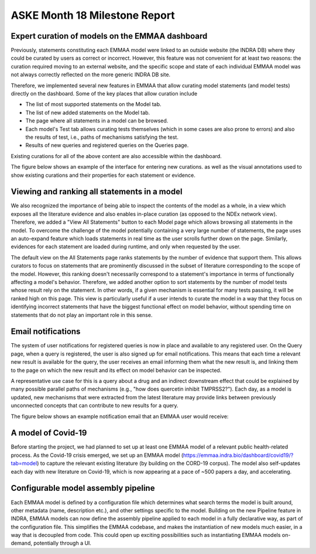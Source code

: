 ASKE Month 18 Milestone Report
==============================

Expert curation of models on the EMMAA dashboard
------------------------------------------------
Previously, statements constituting each EMMAA model were linked to an
outside website (the INDRA DB) where they could be curated by users as
correct or incorrect. However, this feature was not convenient for at least
two reasons: the curation required moving to an external website, and
the specific scope and state of each individual EMMAA model was not always
correctly reflected on the more generic INDRA DB site.

Therefore, we implemented several new features in EMMAA that allow curating
model statements (and model tests) directly on the dashboard. Some of the
key places that allow curation include

- The list of most supported statements on the Model tab.
- The list of new added statements on the Model tab.
- The page where all statements in a model can be browsed.
- Each model's Test tab allows curating tests themselves (which in some cases
  are also prone to errors) and also the results of test, i.e., paths of
  mechanisms satisfying the test.
- Results of new queries and registered queries on the Queries page.

Existing curations for all of the above content are also accessible within
the dashboard.

The figure below shows an example of the interface for entering new curations.
as well as the visual annotations used to show existing curations and their
properties for each statement or evidence.

.. figure:: ../_static/images/all_statements_curation.png
  :align: center
  :figwidth: 100 %


Viewing and ranking all statements in a model
---------------------------------------------
We also recognized the importance of being able to inspect the contents
of the model as a whole, in a view which exposes all the literature evidence
and also enables in-place curation (as opposed to the NDEx network view).
Therefore, we added a "View All Statements" button to each Model page which
allows browsing all statements in the model. To overcome the challenge of
the model potentially containing a very large number of statements,
the page uses an auto-expand feature which loads statements in real time
as the user scrolls further down on the page. Similarly, evidences for
each statement are loaded during runtime, and only when requested by the user.

The default view on the All Statements page ranks statements by the number
of evidence that support them. This allows curators to focus on statements
that are prominently discussed in the subset of literature corresponding
to the scope of the model. However, this ranking doesn't necessarily
correspond to a statement's importance in terms of functionally affecting
a model's behavior. Therefore, we added another option to sort statements by
the number of model tests whose result rely on the statement. In other words,
if a given mechanism is essential for many tests passing, it will be ranked
high on this page. This view is particularly useful if a user intends to
curate the model in a way that they focus on identifying incorrect
statements that have the biggest functional effect on model behavior, without
spending time on statements that do not play an important role in this
sense.


Email notifications
-------------------
The system of user notifications for registered queries is now in place and
available to any registered user. On the Query page, when a query is
registered, the user is also signed up for email notifications. This means
that each time a relevant new result is available for the query, the user
receives an email informing them what the new result is, and linking them
to the page on which the new result and its effect on model behavior
can be inspected.

A representative use case for this is a query about
a drug and an indirect downstream effect that could be explained by many
possible parallel paths of mechanisms (e.g., "how does quercetin inhibit
TMPRSS2?"). Each day, as a model is updated, new mechanisms that were
extracted from the latest literature may provide links between previously
unconnected concepts that can contribute to new results for a query.

The figure below shows an example notification email that an EMMAA user
would receive:

.. figure:: ../_static/images/email_notification.png
  :align: center
  :figwidth: 100 %

A model of Covid-19
-------------------
Before starting the project, we had planned to set up at least one EMMAA
model of a relevant public health-related process. As the Covid-19 crisis
emerged, we set up an EMMAA model
(https://emmaa.indra.bio/dashboard/covid19/?tab=model) to capture the
relevant existing literature (by building on the CORD-19 corpus). The model
also self-updates each day with new literature on Covid-19, which is now
appearing at a pace of ~500 papers a day, and accelerating.

Configurable model assembly pipeline
------------------------------------

Each EMMAA model is defined by a configuration file which determines
what search terms the model is built around, other metadata (name, description
etc.), and other settings specific to the model.
Building on the new Pipeline feature in INDRA, EMMAA models can
now define the assembly pipeline applied to each model in a fully
declarative way, as part of the configuration file. This simplifies the EMMAA
codebase, and makes the instantiation of new models much easier, in a way
that is decoupled from code. This could open up exciting possibilities such
as instantiating EMMAA models on-demand, potentially through a UI.
